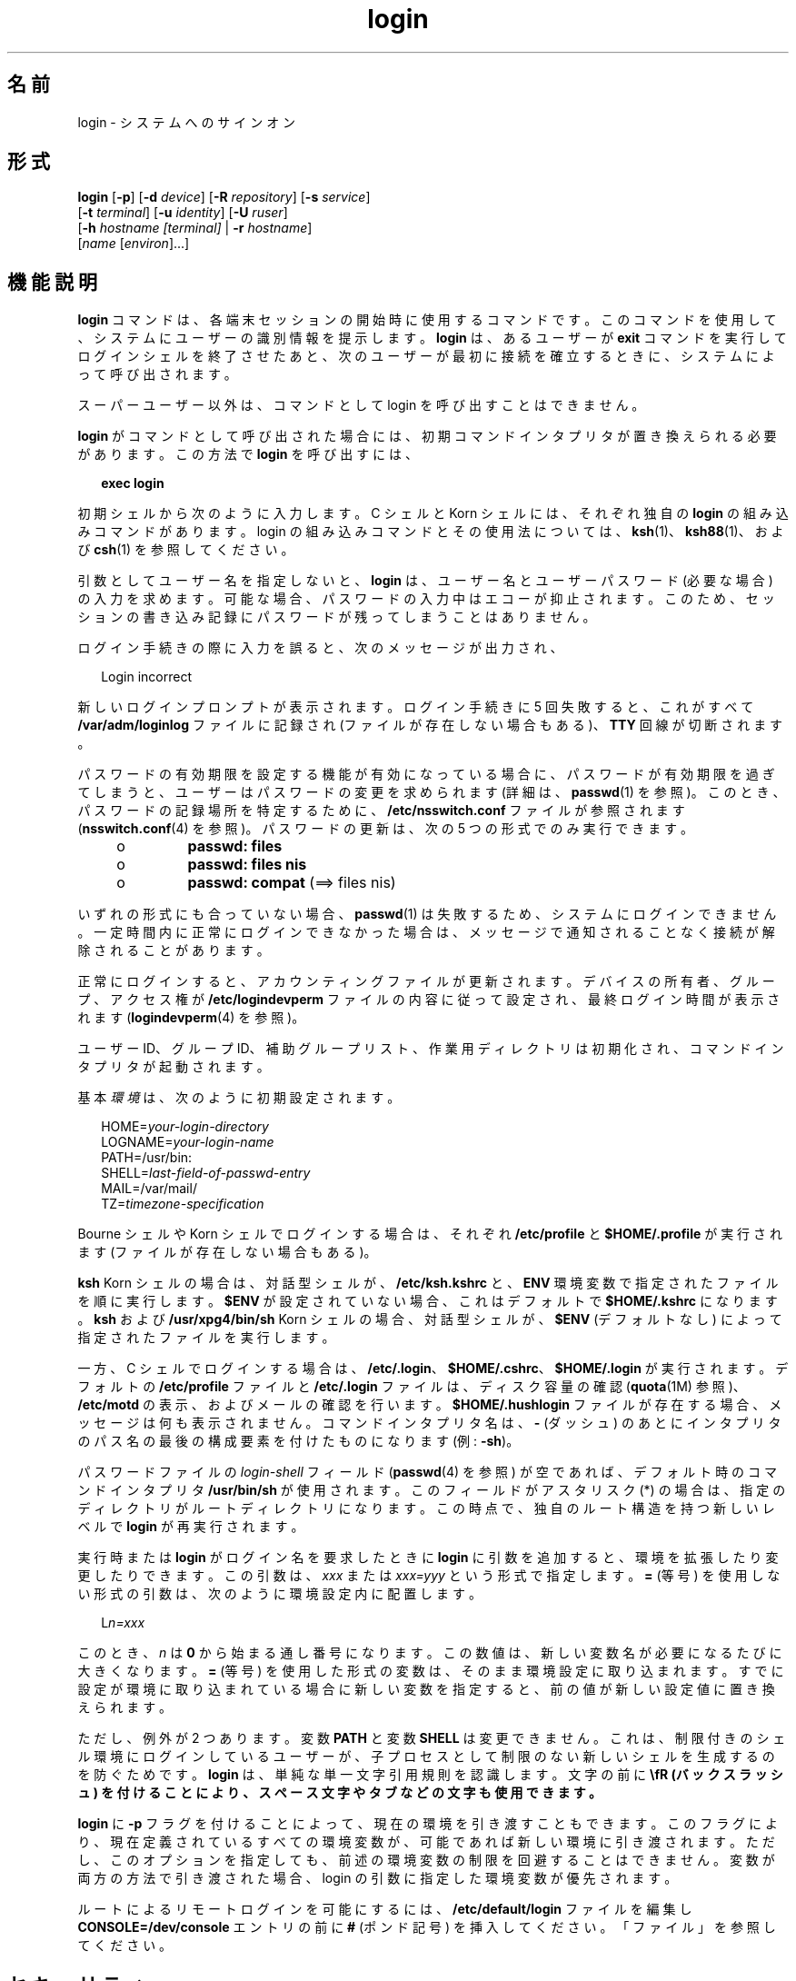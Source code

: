 '\" te
.\" Copyright (c) 2008, 2012, Oracle and/or its affiliates. All rights reserved.
.\" Portions Copyright (c) 1982-2007 AT&T Knowledge Ventures
.TH login 1 "2012 年 5 月 22 日" "SunOS 5.11" "ユーザーコマンド"
.SH 名前
login \- システムへのサインオン
.SH 形式
.LP
.nf
\fBlogin\fR [\fB-p\fR] [\fB-d\fR \fIdevice\fR] [\fB-R\fR \fIrepository\fR] [\fB-s\fR \fIservice\fR] 
     [\fB-t\fR \fIterminal\fR] [\fB-u\fR \fIidentity\fR] [\fB-U\fR \fIruser\fR] 
     [\fB-h\fR \fIhostname\fR\fI [terminal]\fR | \fB-r\fR \fIhostname\fR] 
     [\fIname\fR [\fIenviron\fR]...]
.fi

.SH 機能説明
.sp
.LP
\fBlogin\fR コマンドは、各端末セッションの開始時に使用するコマンドです。このコマンドを使用して、システムにユーザーの識別情報を提示します。\fBlogin\fR は、あるユーザーが \fBexit\fR コマンドを実行してログインシェルを終了させたあと、次のユーザーが最初に接続を確立するときに、システムによって呼び出されます。
.sp
.LP
スーパーユーザー以外は、コマンドとして login を呼び出すことはできません。
.sp
.LP
\fBlogin\fR がコマンドとして呼び出された場合には、初期コマンドインタプリタが置き換えられる必要があります。この方法で \fBlogin\fR を呼び出すには、
.sp
.in +2
.nf
\fBexec login\fR
.fi
.in -2
.sp

.sp
.LP
初期シェルから次のように入力します。C シェルと Korn シェルには、それぞれ独自の \fBlogin\fR の組み込みコマンドがあります。login の組み込みコマンドとその使用法については、\fBksh\fR(1)、\fBksh88\fR(1)、および \fBcsh\fR(1) を参照してください。
.sp
.LP
引数としてユーザー名を指定しないと、\fBlogin\fR は、ユーザー名とユーザーパスワード (必要な場合) の入力を求めます。可能な場合、パスワードの入力中はエコーが抑止されます。このため、セッションの書き込み記録にパスワードが残ってしまうことはありません。
.sp
.LP
ログイン手続きの際に入力を誤ると、次のメッセージが出力され、
.sp
.in +2
.nf
Login incorrect
.fi
.in -2
.sp

.sp
.LP
新しいログインプロンプトが表示されます。ログイン手続きに 5 回失敗すると、これがすべて \fB/var/adm/loginlog\fR ファイルに記録され (ファイルが存在しない場合もある)、\fBTTY\fR 回線が切断されます。
.sp
.LP
パスワードの有効期限を設定する機能が有効になっている場合に、パスワードが有効期限を過ぎてしまうと、ユーザーはパスワードの変更を求められます (詳細は、\fBpasswd\fR(1) を参照)。このとき、パスワードの記録場所を特定するために、\fB/etc/nsswitch.conf\fR ファイルが参照されます (\fBnsswitch.conf\fR(4) を参照)。パスワードの更新は、次の 5 つの形式でのみ実行できます。
.RS +4
.TP
.ie t \(bu
.el o
\fBpasswd: files\fR
.RE
.RS +4
.TP
.ie t \(bu
.el o
\fBpasswd: files nis\fR
.RE
.RS +4
.TP
.ie t \(bu
.el o
\fBpasswd: compat\fR (==> files nis)
.RE
.sp
.LP
いずれの形式にも合っていない場合、\fBpasswd\fR(1) は失敗するため、システムにログインできません。一定時間内に正常にログインできなかった場合は、メッセージで通知されることなく接続が解除されることがあります。
.sp
.LP
正常にログインすると、アカウンティングファイルが更新されます。デバイスの所有者、グループ、アクセス権が \fB/etc/logindevperm\fR ファイルの内容に従って設定され、最終ログイン時間が表示されます (\fBlogindevperm\fR(4) を参照)。
.sp
.LP
ユーザー ID、グループ ID、補助グループリスト、作業用ディレクトリは初期化され、コマンドインタプリタが起動されます。
.sp
.LP
基本\fI環境\fRは、次のように初期設定されます。
.sp
.in +2
.nf
HOME=\fIyour-login-directory\fR
LOGNAME=\fIyour-login-name\fR
PATH=/usr/bin:
SHELL=\fIlast-field-of-passwd-entry\fR
MAIL=/var/mail/
TZ=\fItimezone-specification\fR
.fi
.in -2

.sp
.LP
Bourne シェルや Korn シェルでログインする場合は、それぞれ \fB/etc/profile\fR と \fB$HOME/.profile\fR が実行されます (ファイルが存在しない場合もある)。
.sp
.LP
\fBksh\fR Korn シェルの場合は、対話型シェルが、\fB/etc/ksh.kshrc\fR と、\fBENV\fR 環境変数で指定されたファイルを順に実行します。\fB$ENV\fR が設定されていない場合、これはデフォルトで \fB$HOME/.kshrc\fR になります。\fBksh\fR および \fB/usr/xpg4/bin/sh\fR Korn シェルの場合、対話型シェルが、\fB$ENV\fR (デフォルトなし) によって指定されたファイルを実行します。 
.sp
.LP
一方、C シェルでログインする場合は、\fB/etc/.login\fR、\fB$HOME/.cshrc\fR、\fB$HOME/.login\fR が実行されます。デフォルトの \fB/etc/profile\fR ファイルと \fB/etc/.login\fR ファイルは、ディスク容量の確認 (\fBquota\fR(1M) 参照)、\fB/etc/motd\fR の表示、およびメールの確認を行います。\fB$HOME/.hushlogin\fR ファイルが存在する場合、メッセージは何も表示されません。コマンドインタプリタ名は、\fB-\fR (ダッシュ) のあとにインタプリタのパス名の最後の構成要素を付けたものになります (例: \fB-sh\fR)。
.sp
.LP
パスワードファイルの \fIlogin-shell\fR フィールド (\fBpasswd\fR(4) を参照) が空であれば、デフォルト時のコマンドインタプリタ \fB/usr/bin/sh\fR が使用されます。このフィールドが アスタリスク (*) の場合は、指定のディレクトリがルートディレクトリになります。この時点で、独自のルート構造を持つ新しいレベルで \fBlogin\fR が再実行されます。
.sp
.LP
実行時または \fBlogin\fR がログイン名を要求したときに \fBlogin\fR に引数を追加すると、環境を拡張したり変更したりできます。この引数は、\fIxxx\fR または \fIxxx=yyy\fR という形式で指定します。\fB=\fR (等号) を使用しない形式の引数は、次のように環境設定内に配置します。
.sp
.in +2
.nf
L\fIn=xxx\fR
.fi
.in -2
.sp

.sp
.LP
このとき、\fIn\fR は \fB0\fR から始まる通し番号になります。この数値は、新しい変数名が必要になるたびに大きくなります。\fB=\fR (等号) を使用した形式の変数は、そのまま環境設定に取り込まれます。すでに設定が環境に取り込まれている場合に新しい変数を指定すると、前の値が新しい設定値に置き換えられます。
.sp
.LP
ただし、例外が 2 つあります。変数 \fBPATH\fR と変数 \fBSHELL\fR は変更できません。これは、制限付きのシェル環境にログインしているユーザーが、子プロセスとして制限のない新しいシェルを生成するのを防ぐためです。\fBlogin\fR は、単純な単一文字引用規則を認識します。文字の前に \fB\\fR  (バックスラッシュ) を付けることにより、スペース文字やタブなどの文字も使用できます。
.sp
.LP
\fBlogin\fR に \fB-p\fR フラグを付けることによって、現在の環境を引き渡すこともできます。このフラグにより、現在定義されているすべての環境変数が、可能であれば新しい環境に引き渡されます。ただし、このオプションを指定しても、前述の環境変数の制限を回避することはできません。変数が両方の方法で引き渡された場合、login の引数に指定した環境変数が優先されます。
.sp
.LP
ルートによるリモートログインを可能にするには、\fB/etc/default/login\fR ファイルを編集し \fBCONSOLE=/dev/console\fR エントリの前に \fB#\fR (ポンド記号) を挿入してください。「ファイル」を参照してください。
.SH セキュリティ
.sp
.LP
ファイル (\fBpasswd\fR(4) および \fBshadow\fR(4)) ネームサービスまたは \fBldap\fR ネームサービスのアカウントの場合、\fBenableShadowUpdate true\fR を構成すると、ログイン試行が構成済みの値以上連続して失敗した場合にアカウントを自動的にロックするように構成できます。\fBldapclient\fR(1M)、\fBuser_attr\fR(4)、\fBpolicy.conf\fR(4)、および\fBpam_unix_auth\fR(5)を参照してください。
.sp
.LP
\fBlogin\fR コマンドは \fBpam\fR(3PAM) を使って、認証、アカウント管理、セッション管理、パスワード管理を行います。\fBPAM\fR 構成ポリシーは、\fB/etc/pam.conf\fR または \fB/etc/pam.d/login\fR に記述されており、\fBlogin\fR で使用するモジュールを指定します。次に、\fBpam.conf\fR ファイルの抜粋を示します。UNIX 認証、アカウント管理、セッション管理モジュールを使用する \fBlogin\fR コマンドのエントリが指定されています。
.sp
.in +2
.nf
login  auth       required  pam_authtok_get.so.1
login  auth       required  pam_dhkeys.so.1
login  auth       required  pam_unix_auth.so.1
login  auth       required  pam_dial_auth.so.1

login  account    requisite pam_roles.so.1
login  account    required  pam_unix_account.so.1

login  session    required  pam_unix_session.so.1
.fi
.in -2

.sp
.LP
\fB/etc/pam.d/\fR 内の同等の PAM 構成では、\fB/etc/pam.d/login\fR 内に次のエントリが含まれます:
.sp
.in +2
.nf
auth     required  pam_authtok_get.so.1
auth     required  pam_dhkeys.so.1
auth     required  pam_unix_auth.so.1
auth     required  pam_dial_auth.so.1
account  requisite pam_roles.so.1
account  required  pam_unix_account.so.1

session  required  pam_unix_session.so.1
.fi
.in -2
.sp

.sp
.LP
通常、\fB/etc/pam.conf\fR 内のパスワード管理スタックは次のようになります:
.sp
.in +2
.nf
other  password   required   pam_dhkeys.so.1
other  password   requisite  pam_authtok_get.so.1
other  password   requisite  pam_authtok_check.so.1
other  password   required   pam_authtok_store.so.1
.fi
.in -2

.sp
.LP
\fB/etc/pam.conf\fR および \fB/etc/pam.d/\fR\fIservice\fR に PAM サービスのエントリがない場合は、\fB/etc/pam.conf\fR 内の「その他の」サービスのエントリが使用されます。\fB/etc/pam.conf\fR に「その他の」サービスのエントリが一切存在しない場合、\fB/etc/pam.d/other\fR 内のエントリが使用されます。認証モジュールが複数含まれている場合は、複数のパスワードが必要になることがあります。
.sp
.LP
\fBrlogind\fR や \fBtelnetd\fR で \fBlogin\fR が呼び出されるときに、\fBPAM\fR が使用するサービス名はそれぞれ \fBrlogin\fR、\fBtelnet\fR になります。
.SH オプション
.sp
.LP
サポートしているオプションは、次のとおりです。
.sp
.ne 2
.mk
.na
\fB\fB-d\fR \fIdevice\fR\fR
.ad
.sp .6
.RS 4n
\fBlogin\fR は、デバイスオプション \fIdevice\fR を受け付けます。\fIdevice\fR は、\fBlogin\fR が動作する \fBTTY\fR ポートのパス名とみなされます。デバイスオプションを使用すると、\fBlogin\fR が \fBttyname\fR(3C) を呼び出す必要がなくなるため、\fBlogin\fR のパフォーマンスの向上が期待できます。\fB-d\fR オプションは、\fBユーザー ID\fR と実効\fBユーザー ID\fR が root であるユーザーのみが使用できます。その他から \fB-d\fR が使用されると、\fBlogin\fR は何もせずに終了します。
.RE

.sp
.ne 2
.mk
.na
\fB\fB-h\fR \fIhostname\fR [\fI terminal\fR ]\fR
.ad
.sp .6
.RS 4n
\fBin.telnetd\fR(1M) がリモートホストと端末タイプに関する情報を渡すために使用します。
.sp
\fB-h\fR オプションの 2 番目の引数としての端末タイプをハイフン (\fB-\fR) で始めてはいけません。 
.RE

.sp
.ne 2
.mk
.na
\fB\fB-p\fR\fR
.ad
.sp .6
.RS 4n
ログインシェルに環境変数を渡すために使用します。
.RE

.sp
.ne 2
.mk
.na
\fB\fB-r\fR \fIhostname\fR \fR
.ad
.sp .6
.RS 4n
\fBin.rlogind\fR(1M) がリモートホストに関する情報を渡すために使用します。
.RE

.sp
.ne 2
.mk
.na
\fB\fB-R\fR \fIrepository\fR\fR
.ad
.sp .6
.RS 4n
使用する \fBPAM\fR リポジトリを指定します。\fBPAM\fR リポジトリを使用するには、\fB-u\fR オプションを使用して (下記を参照)、PAM に「\fBidentity\fR」情報を伝える必要があります。「\fBidentity\fR」情報を伝えない場合、その PAM リポジトリは使用されません。
.RE

.sp
.ne 2
.mk
.na
\fB\fB-s\fR \fIservice\fR\fR
.ad
.sp .6
.RS 4n
使用する \fBPAM\fR サービス名を指定します。通常、この引数は必ずしも必要ではなく、代替の \fBPAM\fR サービス名を指定するときだけに使用します。たとえば、Kerberos 認証 telnet プロセスの場合は「\fBktelnet\fR」です。
.RE

.sp
.ne 2
.mk
.na
\fB\fB-u\fR \fIidentity\fR\fR
.ad
.sp .6
.RS 4n
認証の対象となるユーザーに関連する「\fBidentity\fR」文字列を指定します。通常、そのユーザーの UNIX ログイン名とは異なります。\fB\fRKerberos 認証ログインセッションの場合、そのユーザーに関連する Kerberos 主体名になります。
.RE

.sp
.ne 2
.mk
.na
\fB\fB-U\fR \fIruser\fR\fR
.ad
.sp .6
.RS 4n
rlogin 接続のリモート側でログインするユーザー名を指定します。\fBin.rlogind\fR(1M) が Kerberos 認証モードで動作している場合、このデーモンは、\fBlogin\fR を呼び出す前に、端末とリモートユーザー名の情報を処理します。したがって、このコマンド行パラメータを使用して、「\fBruser\fR」データを指定する必要があります。通常、Kerberos 認証されていない \fBrlogin\fR では、リモートユーザーの情報は \fBlogin\fR デーモンがクライアントから読み取ります。
.RE

.SH 終了ステータス
.sp
.LP
次の終了ステータスが返されます。
.sp
.ne 2
.mk
.na
\fB\fB0\fR\fR
.ad
.sp .6
.RS 4n
正常終了。
.RE

.sp
.ne 2
.mk
.na
\fB0 以外\fR
.ad
.sp .6
.RS 4n
エラー。
.RE

.SH ファイル
.sp
.ne 2
.mk
.na
\fB\fB$HOME/.cshrc\fR \fR
.ad
.sp .6
.RS 4n
各 \fBcsh\fR の初期設定コマンド。
.RE

.sp
.ne 2
.mk
.na
\fB\fB$HOME/.hushlogin\fR \fR
.ad
.sp .6
.RS 4n
ログインメッセージの抑制。
.RE

.sp
.ne 2
.mk
.na
\fB\fB$HOME/.kshrc\fR\fR
.ad
.sp .6
.RS 4n
\fB$ENV\fR が未設定の場合の、対話型の \fBksh\fR ユーザーのコマンドで、\fB/etc/ksh.kshrc\fR のあとに実行される。
.RE

.sp
.ne 2
.mk
.na
\fB\fB$HOME/.login\fR \fR
.ad
.sp .6
.RS 4n
\fBcsh\fR ユーザーのログインコマンド。
.RE

.sp
.ne 2
.mk
.na
\fB\fB$HOME/.profile\fR \fR
.ad
.sp .6
.RS 4n
\fBsh\fR および \fBksh\fR ユーザーのログインコマンド。
.RE

.sp
.ne 2
.mk
.na
\fB\fB$HOME/.rhosts\fR\fR
.ad
.sp .6
.RS 4n
信頼できるホスト名とユーザー名の組み合わせのプライベートリスト。
.RE

.sp
.ne 2
.mk
.na
\fB\fB/etc/.login\fR \fR
.ad
.sp .6
.RS 4n
システム全体の \fBcsh\fR のログインコマンド。
.RE

.sp
.ne 2
.mk
.na
\fB\fB/etc/issue\fR\fR
.ad
.sp .6
.RS 4n
項目またはプロジェクトの識別情報。
.RE

.sp
.ne 2
.mk
.na
\fB\fB/etc/ksh.kshrc\fR\fR
.ad
.sp .6
.RS 4n
対話型 \fBksh\fR のシステム全体のコマンド。
.RE

.sp
.ne 2
.mk
.na
\fB\fB/etc/logindevperm\fR\fR
.ad
.sp .6
.RS 4n
ログインベースのデバイスアクセス権。
.RE

.sp
.ne 2
.mk
.na
\fB\fB/etc/motd\fR \fR
.ad
.sp .6
.RS 4n
本日のメッセージ。
.RE

.sp
.ne 2
.mk
.na
\fB\fB/etc/nologin\fR\fR
.ad
.sp .6
.RS 4n
マシンのシャットダウン中にログインしようとするユーザーへのメッセージ。
.RE

.sp
.ne 2
.mk
.na
\fB\fB/etc/passwd\fR\fR
.ad
.sp .6
.RS 4n
パスワードファイル。
.RE

.sp
.ne 2
.mk
.na
\fB\fB/etc/profile\fR\fR
.ad
.sp .6
.RS 4n
システム全体の \fBsh\fR と \fBksh\fR のログインコマンド。
.RE

.sp
.ne 2
.mk
.na
\fB\fB/etc/shadow\fR\fR
.ad
.sp .6
.RS 4n
ユーザーの暗号化パスワードのリスト。
.RE

.sp
.ne 2
.mk
.na
\fB\fB/usr/bin/sh\fR\fR
.ad
.sp .6
.RS 4n
ユーザーのデフォルトのコマンドインタプリタ。
.RE

.sp
.ne 2
.mk
.na
\fB\fB/var/adm/lastlog\fR \fR
.ad
.sp .6
.RS 4n
最後にログインした時間。
.RE

.sp
.ne 2
.mk
.na
\fB\fB/var/adm/loginlog\fR \fR
.ad
.sp .6
.RS 4n
失敗したログイン試行の記録。
.RE

.sp
.ne 2
.mk
.na
\fB\fB/var/adm/utmpx\fR \fR
.ad
.sp .6
.RS 4n
アカウンティング。
.RE

.sp
.ne 2
.mk
.na
\fB\fB/var/adm/wtmp\fR \fR
.ad
.sp .6
.RS 4n
アカウンティング。
.RE

.sp
.ne 2
.mk
.na
\fB\fB/var/mail/\fR\fIyour-name\fR \fR
.ad
.sp .6
.RS 4n
ユーザー \fIyour-name\fR 用のメールボックス。
.RE

.sp
.ne 2
.mk
.na
\fB\fB/etc/default/login\fR\fR
.ad
.sp .6
.RS 4n
このファイル\fB\fR内で次のフラグのデフォルト値を設定可能。このファイルにはデフォルト値がコメントとして指定されている (たとえば、\fBTIMEZONE=EST5EDT\fR)。\fB\fR
.sp
.ne 2
.mk
.na
\fB\fBTIMEZONE\fR\fR
.ad
.sp .6
.RS 4n
シェルの \fBTZ\fR 環境変数を設定 (\fBenviron\fR(5) を参照)。
.RE

.sp
.ne 2
.mk
.na
\fB\fBHZ\fR \fR
.ad
.sp .6
.RS 4n
シェルの \fBHZ\fR 環境変数を設定。
.RE

.sp
.ne 2
.mk
.na
\fB\fBULIMIT\fR \fR
.ad
.sp .6
.RS 4n
ログインのファイルサイズの制限を設定。設定はディスクブロック単位で、デフォルトはゼロ (制限なし)。
.RE

.sp
.ne 2
.mk
.na
\fB\fBCONSOLE\fR \fR
.ad
.sp .6
.RS 4n
設定されていれば、ルートはそのデバイスにのみログイン可能。ただし、\fBrsh\fR(1) によるリモートコマンドの実行は可能。ルートでログインできるようにするには、この行をコメントにします。
.RE

.sp
.ne 2
.mk
.na
\fB\fBPASSREQ\fR \fR
.ad
.sp .6
.RS 4n
ログインに NULL 以外のパスワードが必要かどうかを指定。
.RE

.sp
.ne 2
.mk
.na
\fB\fBALTSHELL\fR\fR
.ad
.sp .6
.RS 4n
ログイン時に \fBSHELL\fR 環境変数を設定するかどうかを指定。
.RE

.sp
.ne 2
.mk
.na
\fB\fBPATH\fR\fR
.ad
.sp .6
.RS 4n
初期シェルの \fBPATH\fR 変数を設定。
.RE

.sp
.ne 2
.mk
.na
\fB\fBSUPATH\fR\fR
.ad
.sp .6
.RS 4n
ルート用初期シェルの \fBPATH\fR 変数を設定。
.RE

.sp
.ne 2
.mk
.na
\fB\fBTIMEOUT\fR\fR
.ad
.sp .6
.RS 4n
ログインセッションを終了するまでの待ち時間を秒単位 (\fB0\fR から \fB900\fR の間) で設定。
.RE

.sp
.ne 2
.mk
.na
\fB\fBUMASK\fR \fR
.ad
.sp .6
.RS 4n
初期シェルのファイル作成モードマスクを設定。\fBumask\fR(1) を参照。
.RE

.sp
.ne 2
.mk
.na
\fB\fBSYSLOG\fR\fR
.ad
.sp .6
.RS 4n
\fBLOG_NOTICE\fR レベルでのルートによるログインすべてと \fBLOG_CRIT\fR レベルでの失敗したログイン試行を記録するのに \fBsyslog\fR(3C) の \fBLOG_AUTH\fR を使うかどうかを指定。
.RE

.sp
.ne 2
.mk
.na
\fB\fBDISABLETIME\fR \fR
.ad
.sp .6
.RS 4n
存在し、かつ、ゼロより大きい場合、ログイン試行が \fBRETRIES\fR 回だけ失敗したあと、あるいは、\fBPAM\fR フレームワークが \fBPAM_ABORT\fR を戻したあとに \fBlogin\fR が待つ秒数。デフォルトは \fB20\fR 秒。最小は \fB0\fR 秒。最大はない。
.RE

.sp
.ne 2
.mk
.na
\fB\fBSLEEPTIME\fR \fR
.ad
.sp .6
.RS 4n
存在する場合、ログイン失敗メッセージを画面に表示するまでに待つ秒数を設定。これは \fBPAM_ABORT\fR 以外のログイン障害用。\fBRETRIES\fR に到達していない場合、あるいは、\fBPAM\fR フレームワークが \fBPAM_MAXTRIES\fR 回だけ戻されている場合、別のログイン試行が許可されます。デフォルトは \fB4\fR 秒。最小は \fB0\fR 秒。最大は \fB5\fR 秒。
.sp
\fBsu\fR(1M) と \fBsulogin\fR(1M) は両方とも \fBSLEEPTIME\fR の値の影響を受けます。
.RE

.sp
.ne 2
.mk
.na
\fB\fBRETRIES\fR \fR
.ad
.sp .6
.RS 4n
ログインを再試行する回数を設定 (\fBpam\fR(3PAM) を参照)。デフォルトは 5。最大の再試行回数は 15。自動ロックが構成されている場合 (前述の「\fBセキュリティー\fR」節を参照)、そのアカウントはロックされ、\fBlogin\fR は終了します。自動ロックが構成されていない場合、そのアカウントはロックされずに、\fBlogin\fR が終了します。
.RE

.sp
.ne 2
.mk
.na
\fB\fBSYSLOG_FAILED_LOGINS\fR\fR
.ad
.sp .6
.RS 4n
何回ログインに失敗したら、\fBsyslog\fR(3C) \fBLOG_NOTICE\fR 機能によってログインに失敗したことを通知するメッセージが記録されるかを指定します。たとえば、変数の値が \fB0\fR に設定されている場合、\fBlogin\fR は失敗したログインを\fIすべて\fR記録します。
.RE

\fB/etc/default/login\fR に記載されているフラグのうち、\fBsshd\fR(1M) では次のものが使用されます:
.RS +4
.TP
.ie t \(bu
.el o
\fBTIMEZONE\fR
.RE
.RS +4
.TP
.ie t \(bu
.el o
\fBHZ\fR
.RE
.RS +4
.TP
.ie t \(bu
.el o
\fBALTSHELL\fR
.RE
.RS +4
.TP
.ie t \(bu
.el o
\fBPATH\fR
.RE
.RS +4
.TP
.ie t \(bu
.el o
\fBSUPATH\fR
.RE
.RS +4
.TP
.ie t \(bu
.el o
\fBCONSOLE\fR
.RE
.RS +4
.TP
.ie t \(bu
.el o
\fBPASSREQ\fR
.RE
.RS +4
.TP
.ie t \(bu
.el o
\fBUMASK\fR
.RE
.RS +4
.TP
.ie t \(bu
.el o
\fBULIMIT\fR
.RE
.RS +4
.TP
.ie t \(bu
.el o
\fBRETRIES\fR
.RE
.RS +4
.TP
.ie t \(bu
.el o
\fBSYSLOG_AFTER_FAILED_LOGINS\fR
.RE
.RE

.SH 属性
.sp
.LP
属性についての詳細は、マニュアルページの \fBattributes\fR(5) を参照してください。
.sp

.sp
.TS
tab() box;
cw(2.75i) |cw(2.75i) 
lw(2.75i) |lw(2.75i) 
.
属性タイプ属性値
_
使用条件system/core-os
_
インタフェースの安定性確実
.TE

.SH 関連項目
.sp
.LP
\fBcsh\fR(1), \fBexit\fR(1), \fBksh\fR(1), \fBksh88\fR(1), \fBmail\fR(1), \fBmailx\fR(1), \fBnewgrp\fR(1), \fBpasswd\fR(1), \fBrlogin\fR(1), \fBrsh\fR(1), \fBsh\fR(1), \fBshell_builtins\fR(1), \fBtelnet\fR(1), \fBumask\fR(1), \fBin.rlogind\fR(1M), \fBin.telnetd\fR(1M), \fBuser_attr\fR(4) and \fBpolicy.conf\fR(4), \fBlogins\fR(1M), \fBquota\fR(1M), \fBsshd\fR(1M), \fBsu\fR(1M), \fBsulogin\fR(1M), \fBsyslogd\fR(1M), \fBuseradd\fR(1M), \fBuserdel\fR(1M), \fBpam\fR(3PAM), \fBrcmd\fR(3SOCKET), \fBsyslog\fR(3C), \fBttyname\fR(3C), \fBauth_attr\fR(4), \fBexec_attr\fR(4), \fBhosts.equiv\fR(4), \fBissue\fR(4), \fBlogindevperm\fR(4), \fBloginlog\fR(4), \fBnologin\fR(4), \fBnsswitch.conf\fR(4), \fBpam.conf\fR(4), \fBpasswd\fR(4), \fBpolicy.conf\fR(4), \fBprofile\fR(4), \fBshadow\fR(4), \fBuser_attr\fR(4), \fButmpx\fR(4), \fBwtmpx\fR(4), \fBattributes\fR(5), \fBenviron\fR(5), \fBpam_unix_account\fR(5), \fBpam_unix_auth\fR(5), \fBpam_unix_session\fR(5), \fBpam_authtok_check\fR(5), \fBpam_authtok_get\fR(5), \fBpam_authtok_store\fR(5), \fBpam_dhkeys\fR(5), \fBpam_passwd_auth\fR(5), \fBtermio\fR(7I)
.SH 診断
.sp
.ne 2
.mk
.na
\fB\fBLogin incorrect\fR\fR
.ad
.sp .6
.RS 4n
ユーザー名またはパスワードが一致しません。
.RE

.sp
.ne 2
.mk
.na
\fB\fBNot on system console\fR \fR
.ad
.sp .6
.RS 4n
ルートでのログインが拒否されました。\fB/etc/default/login\fR の \fBCONSOLE\fR 設定を確認してください。
.RE

.sp
.ne 2
.mk
.na
\fB\fBNo directory! Logging in with home=/\fR\fR
.ad
.sp .6
.RS 4n
\fBpasswd\fR(4) データベースに指定されているユーザーのホームディレクトリが見つからないか、アクセス権が正しくありません。システム管理者に問い合わせてください。
.RE

.sp
.ne 2
.mk
.na
\fB\fBNo shell\fR \fR
.ad
.sp .6
.RS 4n
\fBpasswd\fR(4) データベースに指定されているシェルを実行できません。システム管理者に問い合わせてください。
.RE

.sp
.ne 2
.mk
.na
\fB\fBNO LOGINS: System going down in \fR\fIN\fR \fBminutes\fR\fR
.ad
.sp .6
.RS 4n
マシンがシャットダウンの処理中であり、ログインが無効になっています。
.RE

.SH 警告
.sp
.LP
\fBユーザー ID\fR が 76695844 よりも大きいユーザーには、パスワードの有効期限が適用されません。また、このユーザーの最終ログイン時間も記録されません。
.sp
.LP
ルートによるログインを不能にするために \fBCONSOLE\fR を使用する場合は、ルートによるリモートコマンドの実行も不能にする必要があります。詳細については、\fBrsh\fR(1)、\fBrcmd\fR(3SOCKET)、および \fBhosts.equiv\fR(4) を参照してください。
